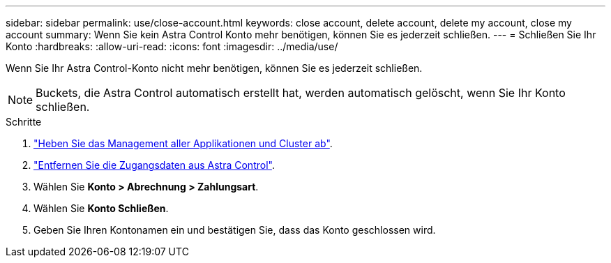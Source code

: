 ---
sidebar: sidebar 
permalink: use/close-account.html 
keywords: close account, delete account, delete my account, close my account 
summary: Wenn Sie kein Astra Control Konto mehr benötigen, können Sie es jederzeit schließen. 
---
= Schließen Sie Ihr Konto
:hardbreaks:
:allow-uri-read: 
:icons: font
:imagesdir: ../media/use/


[role="lead"]
Wenn Sie Ihr Astra Control-Konto nicht mehr benötigen, können Sie es jederzeit schließen.


NOTE: Buckets, die Astra Control automatisch erstellt hat, werden automatisch gelöscht, wenn Sie Ihr Konto schließen.

.Schritte
. link:unmanage.html["Heben Sie das Management aller Applikationen und Cluster ab"].
. link:manage-credentials.html["Entfernen Sie die Zugangsdaten aus Astra Control"].
. Wählen Sie *Konto > Abrechnung > Zahlungsart*.
. Wählen Sie *Konto Schließen*.
. Geben Sie Ihren Kontonamen ein und bestätigen Sie, dass das Konto geschlossen wird.

